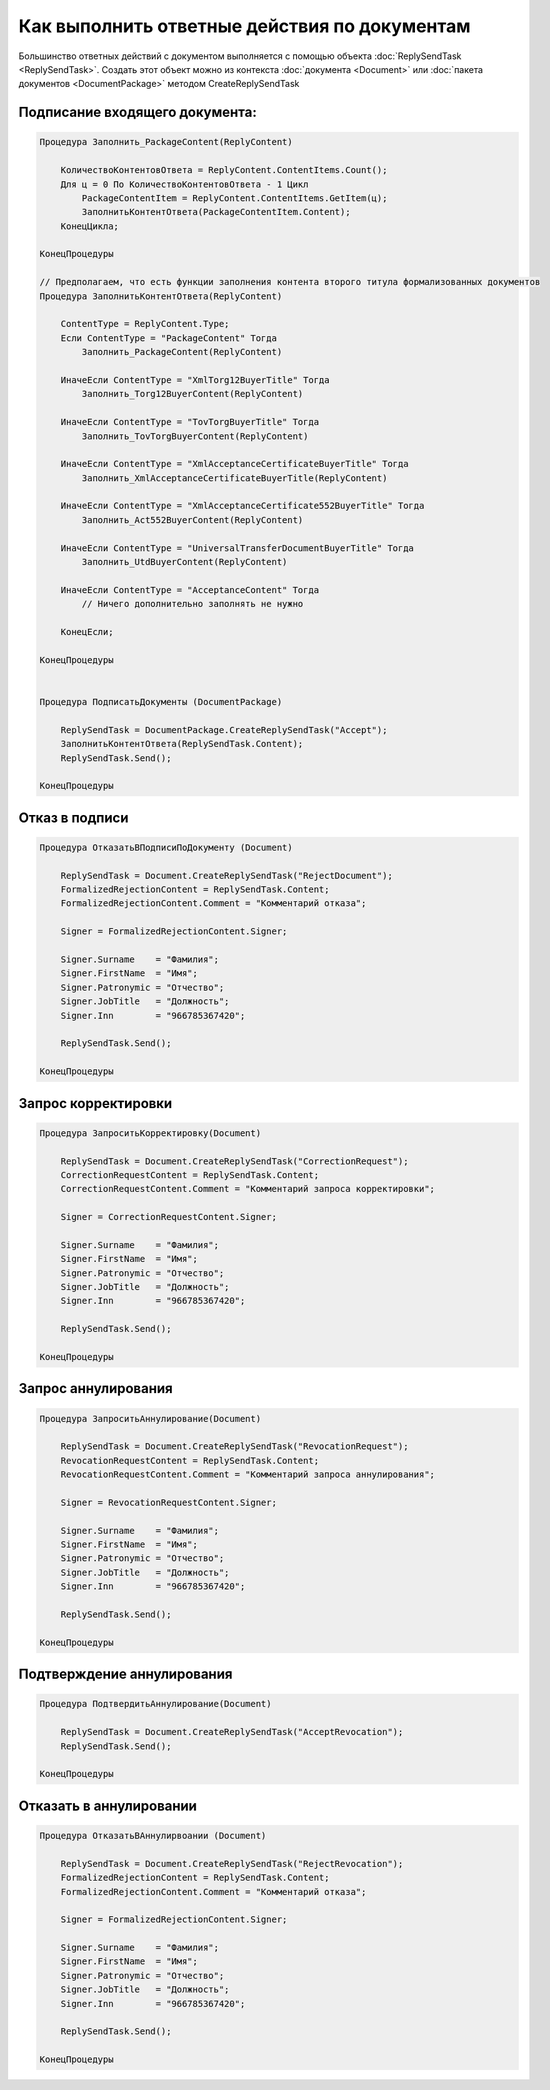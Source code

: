 Как выполнить ответные действия по документам
=============================================

Большинство ответных действий с документом выполняется с помощью объекта :doc:`ReplySendTask <ReplySendTask>`.
Создать этот объект можно из контекста :doc:`документа <Document>` или :doc:`пакета документов <DocumentPackage>` методом CreateReplySendTask


Подписание входящего документа:
-------------------------------

.. code-block:: c#
    
    Процедура Заполнить_PackageContent(ReplyContent)

        КоличествоКонтентовОтвета = ReplyContent.ContentItems.Count();
        Для ц = 0 По КоличествоКонтентовОтвета - 1 Цикл
            PackageContentItem = ReplyContent.ContentItems.GetItem(ц);
            ЗаполнитьКонтентОтвета(PackageContentItem.Content);
        КонецЦикла;

    КонецПроцедуры

    // Предполагаем, что есть функции заполнения контента второго титула формализованных документов
    Процедура ЗаполнитьКонтентОтвета(ReplyContent)

        ContentType = ReplyContent.Type;
        Если ContentType = "PackageContent" Тогда
            Заполнить_PackageContent(ReplyContent)

        ИначеЕсли ContentType = "XmlTorg12BuyerTitle" Тогда
            Заполнить_Torg12BuyerContent(ReplyContent)

        ИначеЕсли ContentType = "TovTorgBuyerTitle" Тогда
            Заполнить_TovTorgBuyerContent(ReplyContent)

        ИначеЕсли ContentType = "XmlAcceptanceCertificateBuyerTitle" Тогда
            Заполнить_XmlAcceptanceCertificateBuyerTitle(ReplyContent)
                
        ИначеЕсли ContentType = "XmlAcceptanceCertificate552BuyerTitle" Тогда
            Заполнить_Act552BuyerContent(ReplyContent)

        ИначеЕсли ContentType = "UniversalTransferDocumentBuyerTitle" Тогда
            Заполнить_UtdBuyerContent(ReplyContent)

        ИначеЕсли ContentType = "AcceptanceContent" Тогда
            // Ничего дополнительно заполнять не нужно

        КонецЕсли;
        
    КонецПроцедуры


    Процедура ПодписатьДокументы (DocumentPackage)

        ReplySendTask = DocumentPackage.CreateReplySendTask("Accept");
        ЗаполнитьКонтентОтвета(ReplySendTask.Content);
        ReplySendTask.Send();

    КонецПроцедуры



Отказ в подписи
---------------

.. code-block:: c#

    Процедура ОтказатьВПодписиПоДокументу (Document)

        ReplySendTask = Document.CreateReplySendTask("RejectDocument");
        FormalizedRejectionContent = ReplySendTask.Content;
        FormalizedRejectionContent.Comment = "Комментарий отказа";
        
        Signer = FormalizedRejectionContent.Signer;
        
        Signer.Surname    = "Фамилия";
        Signer.FirstName  = "Имя";
        Signer.Patronymic = "Отчество";
        Signer.JobTitle   = "Должность";
        Signer.Inn        = "966785367420";
        
        ReplySendTask.Send();

    КонецПроцедуры



Запрос корректировки
--------------------

.. code-block:: c#

    Процедура ЗапроситьКорректировку(Document)
    
        ReplySendTask = Document.CreateReplySendTask("CorrectionRequest");
        CorrectionRequestContent = ReplySendTask.Content;
        CorrectionRequestContent.Comment = "Комментарий запроса корректировки";
        
        Signer = CorrectionRequestContent.Signer;
        
        Signer.Surname    = "Фамилия";
        Signer.FirstName  = "Имя";
        Signer.Patronymic = "Отчество";
        Signer.JobTitle   = "Должность";
        Signer.Inn        = "966785367420";
        
        ReplySendTask.Send();
    
    КонецПроцедуры


Запрос аннулирования
--------------------

.. code-block:: c#

    Процедура ЗапроситьАннулирование(Document)
    
        ReplySendTask = Document.CreateReplySendTask("RevocationRequest");
        RevocationRequestContent = ReplySendTask.Content;
        RevocationRequestContent.Comment = "Комментарий запроса аннулирования";
        
        Signer = RevocationRequestContent.Signer;
        
        Signer.Surname    = "Фамилия";
        Signer.FirstName  = "Имя";
        Signer.Patronymic = "Отчество";
        Signer.JobTitle   = "Должность";
        Signer.Inn        = "966785367420";
        
        ReplySendTask.Send();
    
    КонецПроцедуры


Подтверждение аннулирования
---------------------------

.. code-block:: c#

    Процедура ПодтвердитьАннулирование(Document)
    
        ReplySendTask = Document.CreateReplySendTask("AcceptRevocation");
        ReplySendTask.Send();
    
    КонецПроцедуры



Отказать в аннулировании
------------------------

.. code-block:: c#

    Процедура ОтказатьВАннулирвоании (Document)

        ReplySendTask = Document.CreateReplySendTask("RejectRevocation");
        FormalizedRejectionContent = ReplySendTask.Content;
        FormalizedRejectionContent.Comment = "Комментарий отказа";
        
        Signer = FormalizedRejectionContent.Signer;
        
        Signer.Surname    = "Фамилия";
        Signer.FirstName  = "Имя";
        Signer.Patronymic = "Отчество";
        Signer.JobTitle   = "Должность";
        Signer.Inn        = "966785367420";
        
        ReplySendTask.Send();

    КонецПроцедуры
